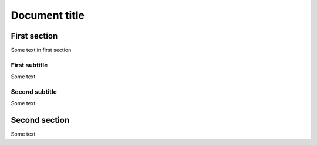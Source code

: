 
==============
Document title
==============

First section
=============

Some text in first section

--------------
First subtitle
--------------

Some text

---------------
Second subtitle
---------------

Some text

Second section
==============

Some text
